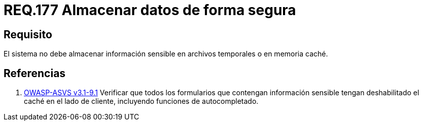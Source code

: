 :slug: rules/177/
:category: rules
:description: En el presente documento se detallan los requerimientos de seguridad relacionados a los datos sensibles de la organización. El objetivo del presente requerimiento de seguridad es establecer la importancia de evitar almacenar información sensible en caché o archivos temporales.
:keywords: Requerimiento, Seguridad, Datos, Caché, Memoria, Temporal.
:rules: yes

= REQ.177 Almacenar datos de forma segura

== Requisito

El sistema no debe almacenar información sensible
en archivos temporales o en memoria caché.

== Referencias

. [[r1]] link:https://www.owasp.org/index.php/ASVS_V9_Data_Protection[+OWASP-ASVS v3.1-9.1+]
Verificar que todos los formularios que contengan información sensible
tengan deshabilitado el caché en el lado de cliente,
incluyendo funciones de autocompletado.
